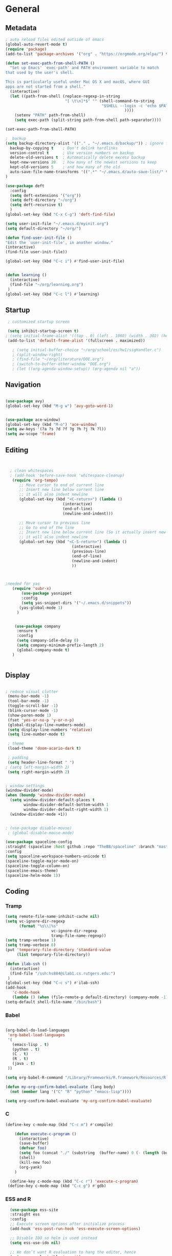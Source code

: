 
#+STARTUP: content
* General
** Metadata

#+BEGIN_SRC emacs-lisp
  ; auto reload files edited outside of emacs
  (global-auto-revert-mode t)
  (require 'package)
  (add-to-list 'package-archives '("org" . "https://orgmode.org/elpa/") t)
  
  (defun set-exec-path-from-shell-PATH ()
    "Set up Emacs' `exec-path' and PATH environment variable to match
  that used by the user's shell.
  
  This is particularly useful under Mac OS X and macOS, where GUI
  apps are not started from a shell."
    (interactive)
    (let ((path-from-shell (replace-regexp-in-string
                            "[ \t\n]*$" "" (shell-command-to-string
                                            "$SHELL --login -c 'echo $PATH'"
                                                      ))))
      (setenv "PATH" path-from-shell)
      (setq exec-path (split-string path-from-shell path-separator))))
  
  (set-exec-path-from-shell-PATH)
  
  ;  backup
  (setq backup-directory-alist '(("." . "~/.emacs.d/backup/")) ; ignore files wtih ~
    backup-by-copying t    ; Don't delink hardlinks
    version-control t      ; Use version numbers on backup
    delete-old-versions t  ; Automatically delete excess backup
    kept-new-versions 20   ; how many of the newest versions to keep
    kept-old-versions 5    ; and how many of the old
    auto-save-file-name-transforms '((".*" "~/.emacs.d/auto-save-list/" t))
  )
  
  (use-package deft
    :config
    (setq deft-extensions '("org"))
    (setq deft-directory "~/org")
    (setq deft-recursive t)
    )
  (global-set-key (kbd "C-x C-g") 'deft-find-file)
  
  (setq user-init-file "~/.emacs.d/myinit.org")
  (setq default-directory "~/org/")
  
  (defun find-user-init-file ()
  "Edit the `user-init-file', in another window."
  (interactive)
  (find-file user-init-file))
  
  (global-set-key (kbd "C-c i") #'find-user-init-file)
  
  
  (defun learning ()
    (interactive)
    (find-file "~/org/learning.org")
   )
  (global-set-key (kbd "C-c l") #'learning)
#+END_SRC

#+RESULTS:
: learning

** Startup
#+BEGIN_SRC emacs-lisp
  ; customized startup screen

  (setq inhibit-startup-screen t)
 ; (setq initial-frame-alist '((top . 0) (left . 1060) (width . 302) (height . 105)))
  (add-to-list 'default-frame-alist '(fullscreen . maximized))

    ; (setq initial-buffer-choice "~/org/school/os/hw1/sigHandler.c")
    ; (split-window-right)
    ; (find-file "~/org/literature/DOE.org")
    ; (switch-to-buffer-other-window "DOE.org")
    ; (let ((org-agenda-window-setup)) (org-agenda nil "a"))

#+END_SRC
** Navigation

#+BEGIN_SRC emacs-lisp
  
  (use-package avy)
  (global-set-key (kbd "M-g w") 'avy-goto-word-1)
  
   
  (use-package ace-window)
  (global-set-key (kbd "M-o") 'ace-window)
  (setq aw-keys '(?a ?s ?d ?f ?g ?h ?j ?k ?l))
  (setq aw-scope 'frame)
#+END_SRC
** Editing

#+BEGIN_SRC emacs-lisp
  
  
    ; clean whitespaces
    ; (add-hook 'before-save-hook 'whitespace-cleanup)
     (require 'org-tempo)
        ;; Move cursor to end of current line
        ;; Insert new line below current line
        ;; it will also indent newline
        (global-set-key (kbd "<C-return>") (lambda ()
                           (interactive)
                           (end-of-line)
                           (newline-and-indent)))
  
        ;; Move cursor to previous line
        ;; Go to end of the line
        ;; Insert new line below current line (So it actually insert new line above with indentation)
        ;; it will also indent newline
        (global-set-key (kbd "<C-S-return>") (lambda ()
                               (interactive)
                               (previous-line)
                               (end-of-line)
                               (newline-and-indent)
                               ))
  
  
  
  ;needed for yas
     (require 'subr-x)
         (use-package yasnippet
         :config
         (setq yas-snippet-dirs '("~/.emacs.d/snippets"))
        (yas-global-mode 1)
       )
  
  
      (use-package company
       :ensure t
       :config
       (setq company-idle-delay 0)
       (setq company-minimum-prefix-length 2)
       (global-company-mode t)
     )
  
  
#+END_SRC

#+RESULTS:
: t

** Display


#+BEGIN_SRC emacs-lisp
  
  ; reduce visual clutter
   (menu-bar-mode -1)
   (tool-bar-mode -1)
   (toggle-scroll-bar -1)
   (blink-cursor-mode -1)
   (show-paren-mode 1)
   (fset 'yes-or-no-p 'y-or-n-p)
   (global-display-line-numbers-mode)
   (setq display-line-numbers 'relative)
   (setq line-number-mode t)
  
   ; theme
   (load-theme 'doom-acario-dark t)
  
   ; padding
   (setq header-line-format " ")
  ; (setq left-margin-width 2)
   (setq right-margin-width 2)
  
  
  ; window settings
  (window-divider-mode)
  (when (boundp 'window-divider-mode)
    (setq window-divider-default-places t
          window-divider-default-bottom-width 1
          window-divider-default-right-width 1)
    (window-divider-mode +1))

  
  ; (use-package disable-mouse)
   ; (global-disable-mouse-mode)
  
  (use-package spaceline-config
  :straight (spaceline :host github :repo "TheBB/spaceline" :branch "master")
  :config
  (setq spaceline-workspace-numbers-unicode t)
  (spaceline-toggle-major-mode-on)
  (spaceline-toggle-column-on)
  (spaceline-emacs-theme)
  (spaceline-helm-mode 1))
  
#+END_SRC
  
** Coding
*** Tramp
#+BEGIN_SRC emacs-lisp 
  (setq remote-file-name-inhibit-cache nil)
  (setq vc-ignore-dir-regexp
        (format "%s\\|%s"
                      vc-ignore-dir-regexp
                      tramp-file-name-regexp))
  (setq tramp-verbose 1)
  (setq tramp-verbose 6)
  (put 'temporary-file-directory 'standard-value
       (list temporary-file-directory))
  
  (defun ilab-ssh ()
    (interactive)
    (find-file "/ssh:hs884@ilab1.cs.rutgers.edu:")
   )
  (global-set-key (kbd "C-c s") #'ilab-ssh)
  (add-hook
     'c-mode-hook
     (lambda () (when (file-remote-p default-directory) (company-mode -1))))
  (setq-default shell-file-name "/bin/bash")
  #+END_SRC

#+RESULTS:
: ilab-ssh

*** Babel
#+begin_src emacs-lisp :results silent output
  
    (org-babel-do-load-languages
     'org-babel-load-languages
     '(
       (emacs-lisp . t)
       (python . t)
       (C . t)
       (R . t)
       (java . t)
     ))
    
    (setq org-babel-R-command "/Library/Frameworks/R.framework/Resources/R --slave --no-save")
    
    (defun my-org-confirm-babel-evaluate (lang body)
      (not (member lang '("C" "R" "python" "emacs-lisp"))))

    (setq org-confirm-babel-evaluate 'my-org-confirm-babel-evaluate)

#+end_src
*** C
#+begin_src emacs-lisp
  (define-key c-mode-map (kbd "C-c m") #'compile)
  
      (defun execute-c-program ()
        (interactive)
        (save-buffer)
        (defvar foo)
        (setq foo (concat "./" (substring  (buffer-name) 0 (- (length (buffer-name)) 2)) ))
        (shell)
        (kill-new foo)
        (org-yank)
      )
  
    (define-key c-mode-map (kbd "C-c r") 'execute-c-program)
   (define-key c-mode-map (kbd "C-c g") #'gdb)
  
#+end_src

#+RESULTS:
: gdb

*** ESS and R
#+begin_src emacs-lisp :results output silent
  (use-package ess-site
  :straight ess
  :config
  ;; Execute screen options after initialize process
  (add-hook 'ess-post-run-hook 'ess-execute-screen-options)

  ;; Disable IDO so helm is used instead
  (setq ess-use-ido nil)

  ;; We don’t want R evaluation to hang the editor, hence
  (setq ess-eval-visibly 'nowait)

  ;; Unbind ess-insert-assign (defaut value is "_")
  (setq ess-smart-S-assign-key nil))
(setq inferior-R-program-name "/Library/Frameworks/R.framework/Resources/R")

(use-package ess-r-mode
  :straight ess
  :config
  ;; Hot key C-S-m for pipe operator in ESS
  (defun pipe_R_operator ()
    "R - %>% operator or 'then' pipe operator"
    (interactive)
    (just-one-space 1)
    (insert "%>%")
    (just-one-space 1))

  ;; ESS syntax highlight
  (setq ess-R-font-lock-keywords
        '((ess-R-fl-keyword:keywords . t)
          (ess-R-fl-keyword:constants . t)
          (ess-R-fl-keyword:modifiers . t)
          (ess-R-fl-keyword:fun-defs . t)
          (ess-R-fl-keyword:assign-ops . t)
          (ess-fl-keyword:fun-calls . t)
          (ess-fl-keyword:numbers . t)
          (ess-fl-keyword:operators . t)
          (ess-fl-keyword:delimiters . t)
          (ess-fl-keyword:= . t)
          (ess-R-fl-keyword:F&T . t)
          (ess-R-fl-keyword:%op% . t)))

  (setq inferior-ess-r-font-lock-keywords
        '((ess-S-fl-keyword:prompt . t)
          (ess-R-fl-keyword:messages . t)
          (ess-R-fl-keyword:modifiers . nil)
          (ess-R-fl-keyword:fun-defs . t)
          (ess-R-fl-keyword:keywords . nil)
          (ess-R-fl-keyword:assign-ops . t)
          (ess-R-fl-keyword:constants . t)
          (ess-fl-keyword:matrix-labels . t)
          (ess-fl-keyword:fun-calls . nil)
          (ess-fl-keyword:numbers . nil)
          (ess-fl-keyword:operators . nil)
          (ess-fl-keyword:delimiters . nil)
          (ess-fl-keyword:= . t)
          (ess-R-fl-keyword:F&T . nil)))

  :bind
  (:map ess-r-mode-map
   ("M--" . ess-insert-assign)
   ("C-S-m" . pipe_R_operator)
   :map
   inferior-ess-r-mode-map
   ("M--" . ess-insert-assign)
   ("C-S-m" . pipe_R_operator))
  )
#+end_src
*** Python

#+begin_src emacs-lisp :results silent output
  (use-package python
  :mode ("\\.py\\'" . python-mode)
  :config
  (setq python-shell-interpreter "python3"))

(use-package elpy
  :after python
  :init
  ;; Truncate long line in inferior mode
  (add-hook 'inferior-python-mode-hook (lambda () (setq truncate-lines t)))
  ;; Enable company
  (add-hook 'python-mode-hook 'company-mode)
  (add-hook 'inferior-python-mode-hook 'company-mode)
  ;; Enable highlight indentation
  (add-hook 'highlight-indentation-mode-hook
            'highlight-indentation-current-column-mode)
  ;; Enable elpy
  (elpy-enable)
  :config
  ;; Do not enable elpy flymake for now
  (remove-hook 'elpy-modules 'elpy-module-flymake)
  (remove-hook 'elpy-modules 'elpy-module-highlight-indentation)

  ;; The old `elpy-use-ipython' is obseleted, see:
  ;; https://elpy.readthedocs.io/en/latest/ide.html#interpreter-setup
  ;; (setq python-shell-interpreter "ipython3"
  ;; python-shell-interpreter-args "-i --simple-prompt")

  (setq elpy-rpc-python-command "python3")

  ;; Completion backend
  (setq elpy-rpc-backend "rope")

  ;; Function: send block to elpy: bound to C-c C-c
  (defun forward-block (&optional n)
    (interactive "p")
    (let ((n (if (null n) 1 n)))
      (search-forward-regexp "\n[\t\n ]*\n+" nil "NOERROR" n)))

  (defun elpy-shell-send-current-block ()
    (interactive)
    (beginning-of-line)
    "Send current block to Python shell."
    (push-mark)
    (forward-block)
    (elpy-shell-send-region-or-buffer)
    (display-buffer (process-buffer (elpy-shell-get-or-create-process))
                    nil
                    'visible))

  ;; Font-lock
  (add-hook 'python-mode-hook
            '(lambda()
               (font-lock-add-keywords
                nil
                '(("\\<\\([_A-Za-z0-9]*\\)(" 1
                   font-lock-function-name-face) ; highlight function names
                  ))))

  :bind (:map python-mode-map
         ("C-c <RET>" . elpy-shell-send-region-or-buffer)
         ("C-c C-c" . elpy-send-current-block)))

(use-package pipenv
  :hook (python-mode . pipenv-mode))
#+end_src
*** GDB
#+begin_src emacs-lisp
  (setq gdb-many-windows t
        gdb-use-separate-io-buffer t)
  
  (advice-add 'gdb-setup-windows :after
            (lambda () (set-window-dedicated-p (selected-window) t)))


    (defconst gud-window-register 123456)
 
(defun gud-quit ()
  (interactive)
  (gud-basic-call "quit"))
 
(add-hook 'gud-mode-hook
          (lambda ()
            (gud-tooltip-mode)
            (window-configuration-to-register gud-window-register)
            (local-set-key (kbd "C-q") 'gud-quit)))
 
(advice-add 'gud-sentinel :after
            (lambda (proc msg)
              (when (memq (process-status proc) '(signal exit))
                (jump-to-register gud-window-register)
                (bury-buffer)))) 
#+end_src

#+RESULTS:

* Org-mode
** Init

#+BEGIN_SRC emacs-lisp

    (use-package org)
    (use-package org-contrib)
    (defun org-clocking-buffer (&rest _))


    (org-reload)
#+END_SRC
** Theme
*** General
#+BEGIN_SRC emacs-lisp
    (setf org-blank-before-new-entry '((heading . nil) (plain-list-item . nil)))
  
     (use-package org-bullets)
   (add-hook 'org-mode-hook (lambda () (org-bullets-mode 1)))
  
     (setq org-hide-emphasis-markers t)
  
  (setq org-startup-indented t
        org-ellipsis " ->" ;; folding symbol
        org-pretty-entities t
        org-hide-emphasis-markers t
        ;; show actually italicized text instead of /italicized text/
        org-agenda-block-separator ""
        org-fontify-whole-heading-line t
        org-fontify-done-headline t
        org-fontify-quote-and-verse-blocks t)
  
  ; ; table
  (use-package valign)
  (setq valign-fancy-bar t)
  (add-hook 'org-mode-hook #'valign-mode)
  
  
  
#+END_SRC
*** Font
#+BEGIN_SRC emacs-lisp

  (setq org-src-fontify-natively t)

  (let* ((variable-tuple
           (cond ((x-list-fonts "Cochin")         '(:font "Cochin" :foreground "white"))
                 ((x-list-fonts "Source Sans Pro") '(:font "Source Sans Pro"))
                 ((x-list-fonts "Lucida Grande")   '(:font "Lucida Grande"))
                 ((x-list-fonts "Verdana")         '(:font "Verdana"))
                 ((x-family-fonts "Sans Serif")    '(:family "Sans Serif"))
                 (nil (warn "Cannot find a Sans Serif Font.  Install Source Sans Pro."))))
          (base-font-color     (face-foreground 'default nil 'default))
          (headline           `(:inherit default :weight normal)))

   (custom-theme-set-faces
    'user
    `(org-level-8 ((t (,@headline ,@variable-tuple :height 1))))
    `(org-level-7 ((t (,@headline ,@variable-tuple :height 1))))
    `(org-level-6 ((t (,@headline ,@variable-tuple :height 1))))
    `(org-level-5 ((t (,@headline ,@variable-tuple :height 1.02))))
    `(org-level-4 ((t (,@headline ,@variable-tuple :height 1.05))))
    `(org-level-3 ((t (,@headline ,@variable-tuple :height 1.17))))
    `(org-level-2 ((t (,@headline ,@variable-tuple :height 1.27))))
    `(org-level-1 ((t (,@headline ,@variable-tuple :height 1.35))))
    `(org-document-title ((t (,@headline ,@variable-tuple :height 1.50 :underline nil))))))

  (custom-theme-set-faces
      'user
      ; '(default ((t (:family "Cochin" :height 140 :weight normal :foreground "gray70"))))
      '(variable-pitch ((t (:family "Cochin" :height 165 :weight normal))))
      '(fixed-pitch ((t (:family "PT Mono" :height 140 :weight thin))))
  )


 ;line fill
 (add-hook 'org-mode-hook 'visual-line-mode) ; make lines go to full screen
 (add-hook 'org-mode-hook 'variable-pitch-mode) ; auto enable variable ptich for new buffers


#+END_SRC
*** Latex
#+BEGIN_SRC emacs-lisp


 (use-package org-fragtog)
 (add-hook 'org-mode-hook 'org-fragtog-mode)
 (setq org-format-latex-options (plist-put org-format-latex-options :scale 1.2))
 (setq org-latex-logfiles-extensions (quote ("lof" "lot" "tex~" "aux" "idx" "log" "out" "toc" "nav" "snm" "vrb" "dvi" "fdb_latexmk" "blg" "brf" "fls" "entoc" "ps" "spl" "bbl")))
 (use-package tex
    :straight auctex
    :defer t
    :config
    (setq TeX-auto-save t)
    (setq TeX-parse-self t))
  (require 'texmathp)
 (use-package cdlatex)
 (add-hook 'org-mode-hook 'turn-on-org-cdlatex)


#+END_SRC
** Life
*** Agenda

#+BEGIN_SRC emacs-lisp
  
       (setq org-agenda-files '(
         "~/org/inbox.org"
         "~/org/gtd.org"
       ))
  
       (setq org-agenda-start-with-log-mode t)
       (setq org-log-done 'time)
       (setq org-log-into-drawer t)
       (setq calendar-week-start-day 0)
  
     (setq org-agenda-prefix-format
           '(
             (agenda . " %-12b %?-15t% s")
             (todo . " %i %-12:c")
             (tags . " %i %-12:c")
             (search . " %i %-12:c")
             )
   )
  
       (with-eval-after-load 'org
         (bind-key "C-c a" #'org-agenda org-mode-map)
         (bind-key "C-c c" #'org-capture ))
  
       (setq org-todo-keywords
           '((sequence "TODO(t)"  "NEXT(n)" "|" "DONE(d)" "FAILED(f)"))
       )
  
       (setq org-refile-targets '(("~/org/gtd.org" :maxlevel . 1)
                                  ("~/org/time.org" :level . 1)
       ))
  
  
     (defun gtd_settings ()
       (interactive)
       (find-file "~/org/gtd.org")
      )
     (global-set-key (kbd "C-c g") #'gtd_settings)
       ;; Save Org buffers after refiling!
       (advice-add 'org-refile :after 'org-save-all-org-buffers)
  
     (setq org-archive-location "~/.emacs.d/archive.org::")
  
  
  
#+END_SRC

#+RESULTS:
: ~/.emacs.d/archive.org::

*** Habits

#+BEGIN_SRC emacs-lisp
  
              (require 'org-clock)
              (setq org-clock-persist 'history)
              (org-clock-persistence-insinuate)
  
              (add-to-list 'org-modules 'org-habit)
              (require 'org-habit)
              (setq org-habit-following-days 1)
              (setq org-habit-preceding-days 14)
              (setq org-habit-show-habits-only-for-today t)
             (setq org-habit-graph-column 35)
  
              ; streak count https://www.reddit.com/r/emacs/comments/awsvd1/need_help_to_show_current_streak_habit_as_a/
  
    (defun org-habit-streak-count ()
  (goto-char (point-min))
  (while (not (eobp))
    ;;on habit line?
    (when (get-text-property (point) 'org-habit-p)
      (let ((streak 0)
            (counter (+ org-habit-graph-column (- org-habit-preceding-days org-habit-following-days)))
            )
        (move-to-column counter)
        ;;until end of line
        (while (= (char-after (point)) org-habit-completed-glyph)
                (setq streak (+ streak 1))
                (setq counter (- counter 1))
                (backward-char 1))
        (end-of-line)
        (insert (number-to-string streak))))
    (forward-line 1)))
  
  (add-hook 'org-agenda-finalize-hook 'org-habit-streak-count)
#+END_SRC

#+RESULTS:
| org-habit-streak-count |

*** Journal

#+BEGIN_SRC emacs-lisp
  (use-package org-journal
    :bind (("C-c j" . org-journal-mode)
  
           )
    :custom
    (org-journal-dir "~/org/journal/")
    (org-journal-file-format "%Y%m%d")
    (org-journal-date-format "%e %b %Y (%A)")
    (org-journal-time-format "")
    (setq org-journal-find-file 'find-file)
    )
  
  (defun org-journal-find-location ()
    ;; Open today's journal, but specify a non-nil prefix argument in order to
    ;; inhibit inserting the heading; org-capture will insert the heading.
    (org-journal-new-entry t)
    (unless (eq org-journal-file-type 'daily)
      (org-narrow-to-subtree))
    (goto-char (point-max)))
  
  (defun org-journal-save-entry-and-exit()
    "Simple convenience function.
        Saves the buffer of the current day's entry and kills the window
        Similar to org-capture like behavior"
    (interactive)
    (save-buffer)
    (kill-buffer-and-window))
  
  (add-hook 'org-journal-mode-hook
            (lambda ()
              (define-key org-journal-mode-map
                (kbd "C-x C-s") 'org-journal-save-entry-and-exit)))
  
  (defun insert-created-date (&rest ignore)
    (insert (format-time-string
             (concat
              "Goals\n"
              "** Accomplishments\n"
              "** Moments\n"
              )))
  
                                          ; in org-capture, this folds the entry; when inserting a heading, this moves point back to the heading line
    (org-back-to-heading))
                                          ; when inserting a heading, this moves point to the end of the line
  
  
  (add-hook 'org-journal-after-entry-create-hook
            #'insert-created-date)
  
  
    #+END_SRC

#+RESULTS:
| insert-created-date | pc/insert-journal-template |

*** Capture Templates
#+begin_src emacs-lisp
  
  (setq org-capture-templates
        `(
          ("t" "Todo [inbox]" entry (file+headline "~/org/inbox.org" "Inbox") "* TODO %i%?" :empty-lines 1)
          ("j" "Journal entry" plain (function org-journal-find-location) "*** %^{Moment}\n%?" :jump-to-captured t :immediate-finish t)
          )
        )
#+end_src

#+RESULTS:
| t | Todo [inbox]  | entry | (file+headline ~/org/inbox.org Inbox) | * TODO %i%? | :empty-lines | 1 |
| j | Journal entry | plain | #'org-journal-find-location           | *** %^{Moment}   |              |   |

** Roam

#+BEGIN_SRC emacs-lisp
  (use-package org-roam
    :init
    (setq org-roam-v2-ack t)
    :custom
    (org-roam-directory "~/org/roam/")
    (org-roam-completion-everywhere t)
    (org-roam-capture-templates '(
                                  ("d" "default" plain
                                   "%?"
                                   :if-new (file+head "%<%Y%m%d%H%M%S>-${slug}.org" "#+title: ${title}\n")
                                   :unnarrowed t)
                                  ("c" "concept" plain
                                   "\n* ${title}\n**%?"
                                   :if-new (file+head "%<%Y%m%d%H%M%S>-${slug}.org" "#+title: ${title}\n#+filetags: %^{tags}\n")
                                   :unnarrowed t)
                                  ))
    :bind (("C-c n l" . org-roam-buffer-toggle)
           ("C-c n f" . org-roam-node-find)
           ("C-c n i" . org-roam-node-insert)
           :map org-mode-map
           ("C-M-i" . completion-at-point)
           )
    :bind-keymap
    :config
    (org-roam-setup)
    (org-roam-db-autosync-mode)
    )
  
  
#+END_SRC
* Extensions
** Helm

#+BEGIN_SRC emacs-lisp
  (use-package helm
    :bind
    ("M-x" . helm-M-x)
    ("C-x C-f" . helm-find-files)
    ("M-y" . helm-show-kill-ring)
    ("C-x b" . helm-mini)
    :config
    (require 'helm-config)
    (helm-mode 1)
    (setq helm-split-window-inside-p t
          helm-move-to-line-cycle-in-source t)
    (setq helm-autoresize-max-height 0)
    (setq helm-autoresize-min-height 20)
    (helm-autoresize-mode 1)
    (define-key helm-map (kbd "<tab>") 'helm-execute-persistent-action) ; rebind tab to run persistent action
    (define-key helm-map (kbd "C-i") 'helm-execute-persistent-action) ; make TAB work in terminal
    (define-key helm-map (kbd "C-z")  'helm-select-action) ; list actions using C-z
    )
  
#+END_SRC
** Magit

#+BEGIN_SRC emacs-lisp
      (use-package magit)
   

#+END_SRC

#+RESULTS:
** Spotify Smudge
#+begin_src emacs-lisp
    (use-package smudge
    )
#+end_src

